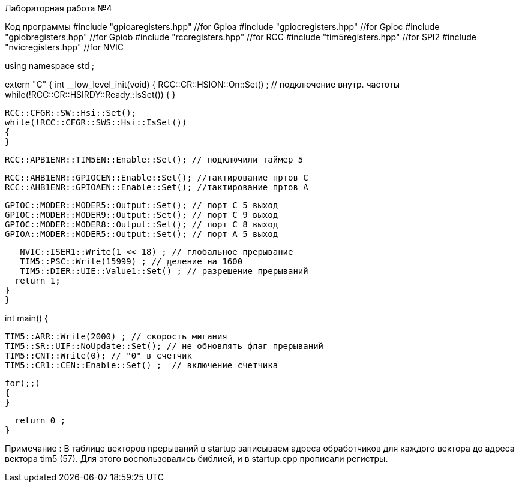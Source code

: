 Лабораторная работа №4

Код программы 
//#include <cstdint>            //for int types such as uint32_t
#include "gpioaregisters.hpp" //for Gpioa
#include "gpiocregisters.hpp" //for Gpioc
#include "gpiobregisters.hpp" //for Gpiob
#include "rccregisters.hpp"   //for RCC
#include "tim5registers.hpp"   //for SPI2
#include "nvicregisters.hpp"  //for NVIC

using namespace std ;



extern "C"
{
int __low_level_init(void)
{
  RCC::CR::HSION::On::Set() ; // подключение внутр. частоты
  while(!RCC::CR::HSIRDY::Ready::IsSet()) 
  {
  }
  
  RCC::CFGR::SW::Hsi::Set();
  while(!RCC::CFGR::SWS::Hsi::IsSet())
  {
  }
  
  RCC::APB1ENR::TIM5EN::Enable::Set(); // подключили таймер 5

  RCC::AHB1ENR::GPIOCEN::Enable::Set(); //тактирование пртов С
  RCC::AHB1ENR::GPIOAEN::Enable::Set(); //тактирование пртов А
  
  GPIOC::MODER::MODER5::Output::Set(); // порт С 5 выход
  GPIOC::MODER::MODER9::Output::Set(); // порт С 9 выход 
  GPIOC::MODER::MODER8::Output::Set(); // порт С 8 выход
  GPIOA::MODER::MODER5::Output::Set(); // порт А 5 выход 
      
  
   NVIC::ISER1::Write(1 << 18) ; // глобальное прерывание
   TIM5::PSC::Write(15999) ; // деление на 1600
   TIM5::DIER::UIE::Value1::Set() ; // разрешение прерываний
  return 1;
}
}


int main()
{

  TIM5::ARR::Write(2000) ; // скорость мигания 
  TIM5::SR::UIF::NoUpdate::Set(); // не обновлять флаг прерываний 
  TIM5::CNT::Write(0); // "0" в счетчик
  TIM5::CR1::CEN::Enable::Set() ;  // включение счетчика
  
  for(;;)
  {
  }
  
  return 0 ;
}



Примечание : В таблице векторов прерываний в startup записываем адреса обработчиков для каждого вектора до адреса вектора tim5 (57). Для этого воспользовались библией, и в startup.cpp прописали регистры. 